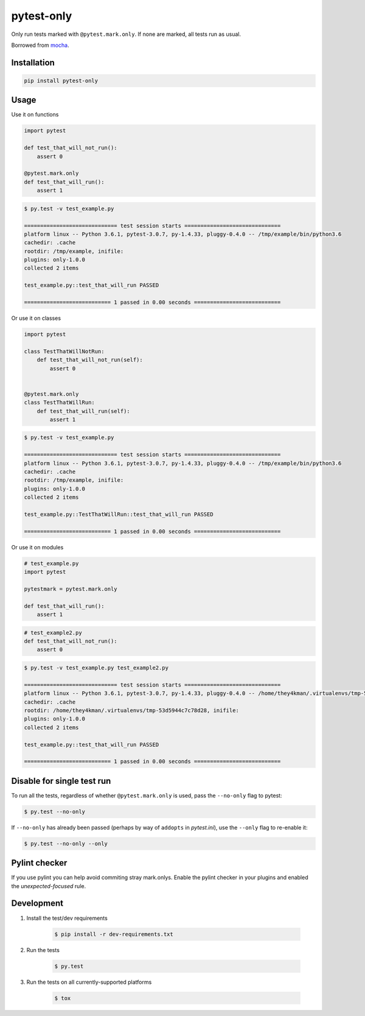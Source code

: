 pytest-only
===========

Only run tests marked with ``@pytest.mark.only``. If none are marked, all tests run as usual.

Borrowed from `mocha <https://mochajs.org/>`_.


Installation
------------

.. code-block:: bash

    pip install pytest-only


Usage
-----

Use it on functions

.. code-block:: python

    import pytest

    def test_that_will_not_run():
        assert 0

    @pytest.mark.only
    def test_that_will_run():
        assert 1


.. code-block:: bash

    $ py.test -v test_example.py

    ============================= test session starts ==============================
    platform linux -- Python 3.6.1, pytest-3.0.7, py-1.4.33, pluggy-0.4.0 -- /tmp/example/bin/python3.6
    cachedir: .cache
    rootdir: /tmp/example, inifile:
    plugins: only-1.0.0
    collected 2 items

    test_example.py::test_that_will_run PASSED

    =========================== 1 passed in 0.00 seconds ===========================


Or use it on classes

.. code-block:: python

    import pytest

    class TestThatWillNotRun:
        def test_that_will_not_run(self):
            assert 0


    @pytest.mark.only
    class TestThatWillRun:
        def test_that_will_run(self):
            assert 1


.. code-block:: bash

    $ py.test -v test_example.py

    ============================= test session starts ==============================
    platform linux -- Python 3.6.1, pytest-3.0.7, py-1.4.33, pluggy-0.4.0 -- /tmp/example/bin/python3.6
    cachedir: .cache
    rootdir: /tmp/example, inifile:
    plugins: only-1.0.0
    collected 2 items

    test_example.py::TestThatWillRun::test_that_will_run PASSED

    =========================== 1 passed in 0.00 seconds ===========================


Or use it on modules

.. code-block:: python

    # test_example.py
    import pytest

    pytestmark = pytest.mark.only

    def test_that_will_run():
        assert 1


.. code-block:: python

    # test_example2.py
    def test_that_will_not_run():
        assert 0


.. code-block:: bash

    $ py.test -v test_example.py test_example2.py

    ============================= test session starts ==============================
    platform linux -- Python 3.6.1, pytest-3.0.7, py-1.4.33, pluggy-0.4.0 -- /home/they4kman/.virtualenvs/tmp-53d5944c7c78d28/bin/python3.6
    cachedir: .cache
    rootdir: /home/they4kman/.virtualenvs/tmp-53d5944c7c78d28, inifile:
    plugins: only-1.0.0
    collected 2 items

    test_example.py::test_that_will_run PASSED

    =========================== 1 passed in 0.00 seconds ===========================



Disable for single test run
---------------------------

To run all the tests, regardless of whether ``@pytest.mark.only`` is used, pass
the ``--no-only`` flag to pytest:

.. code-block:: bash

    $ py.test --no-only


If ``--no-only`` has already been passed (perhaps by way of ``addopts`` in
*pytest.ini*), use the ``--only`` flag to re-enable it:

.. code-block:: bash

    $ py.test --no-only --only


Pylint checker
--------------

If you use pylint you can help avoid commiting stray mark.onlys. Enable the pylint checker in your plugins and enabled the `unexpected-focused` rule.

.. code-block:: ini
    [MASTER]
    load-plugins=pytest_only.ext.pylint

    [MESSAGES CONTROL]
    enable=unexpected-focused

.. code-block:: console
    $ cat test_ninja.py
    import pytest

    @pytest.mark.only
    def test_ninja():
        pass

    $ pylint test_ninja.py
    ************* Module mymain
    test_ninja.py:3:0: W1650: Unexpected focused test(s) using pytest.mark.only: def test_ninja (unexpected-focused)

Development
-----------

1. Install the test/dev requirements

    .. code-block:: bash

        $ pip install -r dev-requirements.txt

2. Run the tests

    .. code-block:: bash

        $ py.test

3. Run the tests on all currently-supported platforms

    .. code-block:: bash

        $ tox
